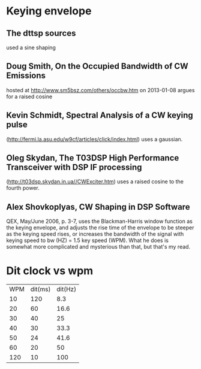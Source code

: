 * Keying envelope
** The dttsp sources
   used a sine shaping
** Doug Smith, On the Occupied Bandwidth of CW Emissions
   hosted at http://www.sm5bsz.com/others/occbw.htm on 2013-01-08
   argues for a raised cosine
** Kevin Schmidt, Spectral Analysis of a CW keying pulse
   (http://fermi.la.asu.edu/w9cf/articles/click/index.html)
   uses a gaussian.
** Oleg Skydan, The T03DSP High Performance Transceiver with DSP IF processing
   (http://t03dsp.skydan.in.ua//CWExciter.htm)
   uses a raised cosine to the fourth power.
** Alex Shovkoplyas, CW Shaping in DSP Software
   QEX, May/June 2006, p. 3-7,
   uses the Blackman-Harris window function as the keying envelope,
   and adjusts the rise time of the envelope to be steeper as the keying speed rises,
   or increases the bandwidth of the signal with keying speed to bw (HZ) = 1.5 key speed (WPM).
   What he does is somewhat more complicated and mysterious than that, but that's my read.
* Dit clock vs wpm
| WPM | dit(ms) | dit(Hz) |
|  10 |     120 |     8.3 |
|  20 |      60 |    16.6 |
|  30 |      40 |      25 |
|  40 |      30 |    33.3 |
|  50 |      24 |    41.6 |
|  60 |      20 |      50 |
| 120 |      10 |     100 |


